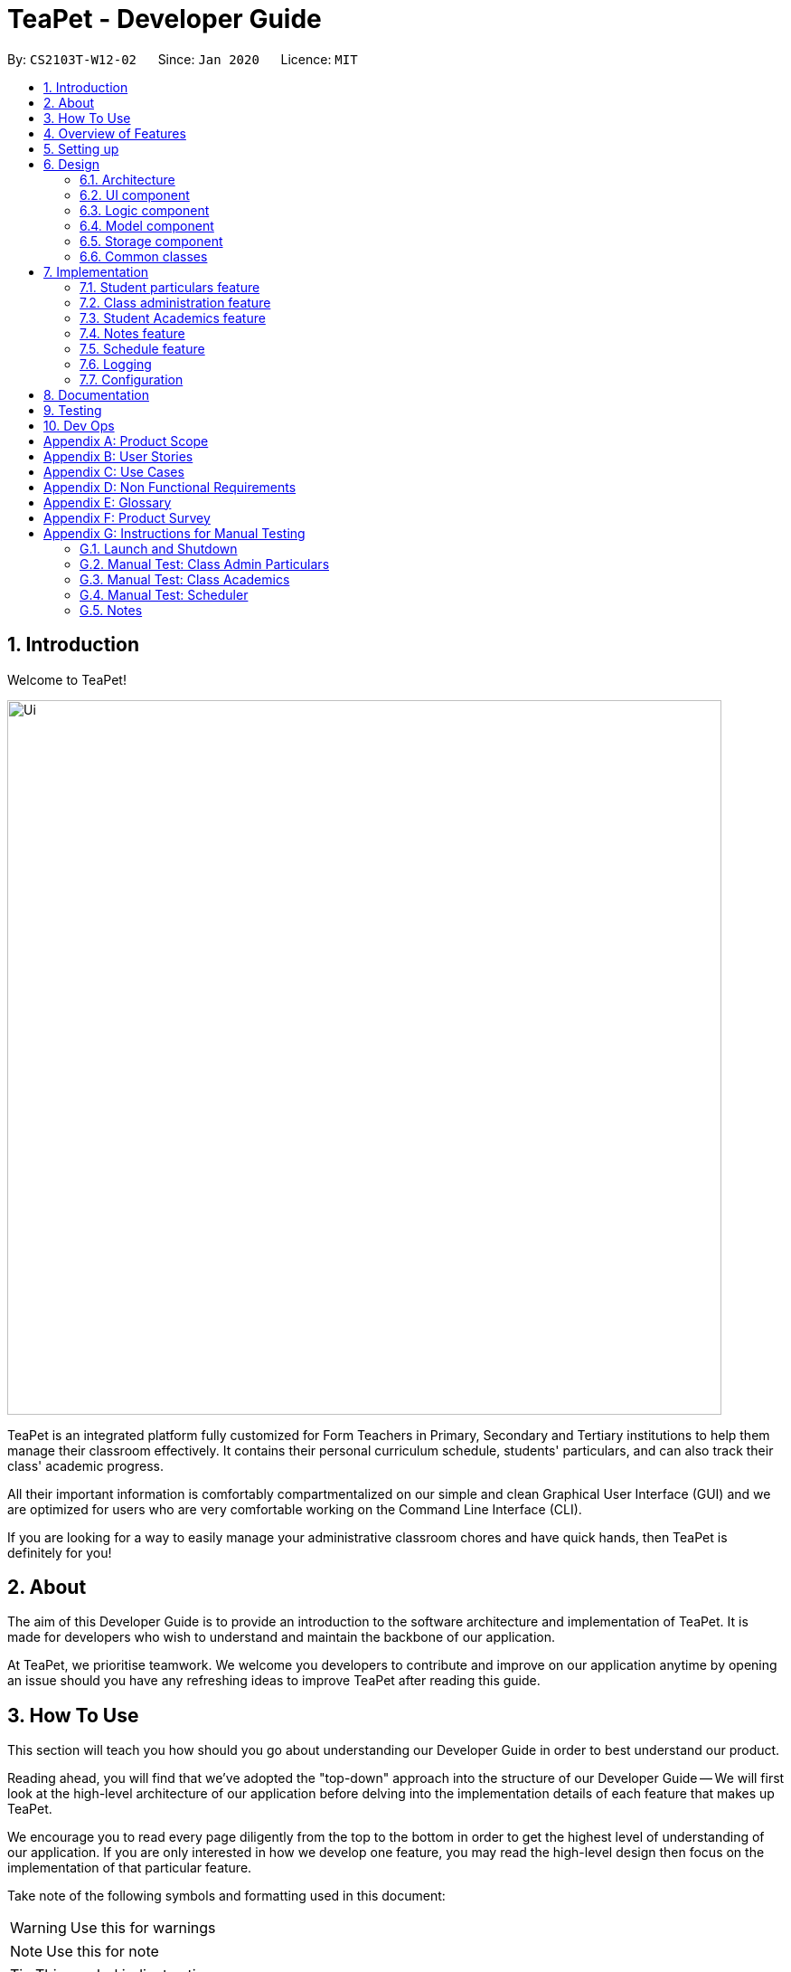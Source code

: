 = TeaPet - Developer Guide
:site-section: DeveloperGuide
:toc:
:toc-title:
:toc-placement: preamble
:sectnums:
:imagesDir: images
:stylesDir: stylesheets
:xrefstyle: full
:experimental:
ifdef::env-github[]
:tip-caption: :bulb:
:note-caption: :information_source:
:warning-caption: :warning:
endif::[]
:repoURL: https://github.com/se-edu/addressbook-level3/tree/master

By: `CS2103T-W12-02`      Since: `Jan 2020`      Licence: `MIT`

== Introduction

Welcome to TeaPet!

image::Ui.png[width="790"]

TeaPet is an integrated platform fully customized for Form Teachers in Primary, Secondary and Tertiary institutions to help them manage their classroom effectively.
It contains their personal curriculum schedule, students' particulars, and can also track their class' academic progress.

All their important information is comfortably compartmentalized on our simple and clean Graphical User Interface (GUI) and we are optimized for users who are very comfortable
working on the Command Line Interface (CLI).

If you are looking for a way to easily manage your administrative classroom chores
and have quick hands, then TeaPet is definitely for you!

== About
The aim of this Developer Guide is to provide an introduction to the software architecture and implementation of TeaPet.
It is made for developers who wish to understand and maintain the backbone of our application.

At TeaPet, we prioritise teamwork. We welcome you developers to contribute and improve on our application anytime by
opening an issue should you have any refreshing ideas to improve TeaPet after reading this guide.

== How To Use
This section will teach you how should you go about understanding our Developer Guide in order to best understand our product.

Reading ahead, you will find that we've adopted the "top-down" approach into the structure of our Developer Guide --
We will first look at the high-level architecture of our application before delving into the implementation details of each feature that makes up TeaPet.

We encourage you to read every page diligently from the top to the bottom in order to get the highest level of understanding of our application.
If you are only interested in how we develop one feature, you may read the high-level design then focus on the implementation of that particular feature.


Take note of the following symbols and formatting used in this document:

WARNING: Use this for warnings

NOTE: Use this for note

TIP: This symbol indicates tips.

.A Summary of symbols used in our User Guide.
[cols="1,12"]
|===
|kbd:[Enter]
|This symbol indicates the Enter button on your keyboard.

|`command`
|A grey highlight indicates that this is a command that can be typed into the command line and executed by the program.
|===

== Overview of Features
This section will provide you a brief overview of TeaPet's cool features and functionalities.

. Manage your students easily
.. Include student's particulars. e.g. address, contact number, next of kin (NOK).
.. Include administrative details of the students. e.g. attendance, temperature.

. Plan your schedule easily
.. Create and manage your events with a single calendar.
.. View calendar at a glance.

. Manage your class academic progress easily
.. Include every student's grades for every examination.
.. Easy to track progress using helpful tools. e.g. graph plots.

. Add Notes to act as lightweight, digital reminders easily
.. Include reminders for yourself to help you remember important information.
.. Search keywords in your notes.
.. Save the notes as administrative or behavioural.

. Data is saved onto your hard disk automatically
.. Any changes made will be saved onto your computer so you dont have to worry about data being lost.


== Setting up
This section provides you with the tools needed for you to set up TeaPet.

You can refer to the guide <<SettingUp#, here>>.

== Design


[[Design-Architecture]]
=== Architecture
This section describes the high-level software architecture of TeaPet.

.Architecture Diagram
image::ArchitectureDiagram.png[]

The *_Architecture Diagram_* given above explains the high-level design of the App. Given below is a quick overview of each component.

[TIP]
The `.puml` files used to create diagrams in this document can be found in the link:https://github.com/AY1920S2-CS2103T-W12-2/main/tree/master/docs/diagrams[diagrams] folder.
Refer to the <<UsingPlantUml#, Using PlantUML guide>> to learn how to create and edit diagrams.

`Main` has two classes called link:https://github.com/AY1920S2-CS2103T-W12-2/main/blob/master/src/main/java/seedu/address/Main.java[`Main`] and link:https://github.com/AY1920S2-CS2103T-W12-2/main/blob/master/src/main/java/seedu/address/MainApp.java[`MainApp`].
It is responsible for,

* At app launch: Initializes the components in the correct sequence, and connects them up with each other.
* At shut down: Shuts down the components and invokes cleanup method where necessary.

<<Design-Commons,*`Commons`*>> represents a collection of classes used by multiple other components.
The following class plays an important role at the architecture level:

* `LogsCenter` : Used by many classes to write log messages to the App's log file.

The rest of the App consists of four components.

* <<Design-Ui,*`UI`*>>: The UI of the App.
* <<Design-Logic,*`Logic`*>>: The command executor.
* <<Design-Model,*`Model`*>>: Holds the data of the App in-memory.
* <<Design-Storage,*`Storage`*>>: Reads data from, and writes data to, the hard disk.

Each of the four components

* Defines its _API_ in an `interface` with the same name as the Component.
* Exposes its functionality using a `{Component Name} Manager` class.

For example, the `Logic` component (see the class diagram given below) defines it's API in the `Logic.java` interface and exposes its functionality using the `LogicManager.java` class.

.Class Diagram of the Logic Component
image::LogicClassDiagram.png[]

[discrete]
==== How the architecture components interact with each other

The _Sequence Diagram_ below shows how the components interact with each other for the scenario where the user issues the command `{Entity Name} student delete 1`.

.Component interactions for `student delete 1` command
image::ArchitectureSequenceDiagram.png[]

The sections below give more details of each component.

[[Design-Ui]]
=== UI component
This section describes the high-level software structure of TeaPet's UI Component.

.Structure of the UI Component
image::UiClassDiagram.png[]

*API* : https://github.com/AY1920S2-CS2103T-W12-2/main/blob/master/src/main/java/seedu/address/ui/Ui.java[`Ui.java`]

The UI consists of a `MainWindow` that is made up of parts e.g.`CommandBox`, `ResultDisplay`, `StudentListPanel`, `NotesPanel`, `StatusBarFooter` and `HelpWindow`. All these, including the `MainWindow`, inherit from the abstract `UiPart` class.

The `UI` component uses JavaFx UI framework. The layout of these UI parts are defined in matching `.fxml` files that are in the `src/main/resources/view` folder. For example, the layout of the link:https://github.com/AY1920S2-CS2103T-W12-2/main/blob/master/src/main/java/seedu/address/ui/MainWindow.java[`MainWindow`] is specified in link:https://github.com/AY1920S2-CS2103T-W12-2/main/blob/master/src/main/resources/view/MainWindow.fxml[`MainWindow.fxml`]

The `UI` component,

* Executes user commands using the `Logic` component.
* Listens for changes to `Model` data so that the UI can be updated with the modified data.

[[Design-Logic]]
=== Logic component
This section describes the high-level software structure of TeaPet's Logic Component.

[[fig-LogicClassDiagram]]
.Structure of the Logic Component
image::LogicClassDiagram.png[]

*API* :
link:https://github.com/AY1920S2-CS2103T-W12-2/main/blob/master/src/main/java/seedu/address/logic/Logic.java[`Logic.java`]

.  `Logic` uses the `TeaPetParser` class to parse the user command.
.  This results in a `Command` object which is executed by the `LogicManager`.
.  The command execution can affect the `Model` (e.g. adding a student).
.  The result of the command execution is encapsulated as a `CommandResult` object which is passed back to the `UI`,and then displayed to the user.
.  In addition, the `CommandResult` object can also instruct the `UI` to perform certain actions.

Given below is the Sequence Diagram for interactions within the `Logic` component for the `execute("student delete 1")` API call.

.Interactions Inside the Logic Component for the `student delete 1` Command
image::DeleteSequenceDiagram.png[]

NOTE: The lifeline for `StudentCommandParser` should end at the destroy marker (X) but due to a limitation of PlantUML, the lifeline reaches the end of diagram.

[[Design-Model]]
=== Model component

This section describes the high-level software structure of TeaPet's Model Component.

.Structure of the Model Component with `Student` class as a detailed example.
image::ModelClassDiagram.png[]

*API* : https://github.com/AY1920S2-CS2103T-W12-2/main/blob/master/src/main/java/seedu/address/model/Model.java[`Model.java`]

The `Model`,

* stores a `UserPref` object that represents the user's preferences.
* stores the data of different Entities.
* stores in-memory data of Students, Admin, Academics, Notes and Events.
* exposes multiple unmodifiable `ObservableLists` that can be 'observed' e.g. the UI can be bound to these lists so that the UI automatically updates when the data in the lists change.
* does not depend on any of the other three components.



[[Design-Storage]]
=== Storage component
This section describes the high-level software structure of TeaPet's Storage Component.

.Structure of the Storage Component
image::StorageClassDiagram.png[]

*API* : https://github.com/AY1920S2-CS2103T-W12-2/main/blob/master/src/main/java/seedu/address/storage/Storage.java[`Storage.java`]

The `Storage` component,

* converts Model objects into savable data in JSON-format and vice versa.
* can save `UserPref` objects in json format and read it back.
* can store `Students`, `Admin`, `Academics`, `Notes` and `Events` in a several json files, which can be read.

[[Design-Commons]]
=== Common classes

Classes used by multiple components are in the `seedu.address.commons` package.

== Implementation

This section describes some noteworthy details on how certain features are implemented.

//@@author TheElectricBlender
//tag::particulars-feature[]
=== Student particulars feature
The student particulars feature keeps track of essential student details.
The feature comprises of commands namely,

* `StudentAddCommand` - Adds the student particulars into the class list
* `StudentEditCommand` - Edits the particulars of a student
* `StudentDeleteCommand` - Deletes the student information
* `StudentFindCommand` - Finds information of the required student
* `StudentClearCommand` - Deletes all student details from the student list


The student commands all share similar paths of execution and is illustrated in the following sequence diagram below,
which shows the sequence diagram for the StudentAddCommand.

The commands when executed, will interface with the methods exposed by the `Model` interface to perform the related operations
(See <<Design-Logic,logic component>> for the general overview).

.Sequence Diagram for StudentAddCommand
image::student_sequence_diagram_v1.png[]

{nbsp} +

*These are the common steps among the Student Commands:*

1. The `TeaPetParser` will assign the `StudentCommandParser` to parse the user input.

2. The `StudentCommandParser#parse` will take in a string of user input consisting of the arguments.

3. The arguments are tokenized and the respective models of each argument are created.



[[Feature-Add]]
==== Student Add command

===== Implementation

The following is a detailed explanation of the operations which `StudentAddCommand` performs.

1. After the successful parsing of user input, the `StudentAddCommand#execute(Model model)` method is called which validates the student defined.


2. As student names are unique, if a duplicate student is defined, a `CommandException` is thrown which will not add the defined student.

3. The method `Model#addStudent(Student student)` will then be called to add the student. The command box will be reflected with
the `StudentAddCommand#MESSAGE_SUCCESS` constant and a new `CommandResult` will be returned with the success message.
[NOTE]
If the format or wording of adding a student contains error(s), the behaviour of TeaPet will be that
either a unknown command or wrong format error message will be displayed.

4. The newly created student is added to the `UniqueStudentList`.

The following activity diagram summarizes what happens when a user executes the `student add` command:

.Activity Diagram for StudentAddCommand
image::StudentAddActivityDiagram.png[]


==== Student Edit command

===== Implementation

The following is a detailed explanation of the operations which `StudentEditCommand` performs.

1. After the successful parsing of user input, the `StudentEditCommand#execute(Model model)` method is called which checks
if the `Index` is defined as an argument when instantiating the `StudentEditCommand(Index, index, EditStudentDescriptor editStudentDescriptor)`
constructor. It uses the `StudentEditCommand.EditStudentDescriptor` to create a new edited student.


2. A new `Student` with the newly updated values will be created which replaces the existing `Student` object using the
`Model#setStudent(Student target, Student editedStudent)` method.

3. The filtered student list is then updated with the new `Student` with the `Model#updateFilteredStudentList(PREDICATE_SHOW_ALL_STUDENTS)` method.

4. The command box will be reflected with the `StudentEditCommand#MESSAGE_SUCCESS` constant and a new `CommandResult` will be
returned with the success message.

==== Student Delete command

===== Implementation

The following is a detailed explanation of the operations which `StudentDeleteCommand` performs.

1. After the successful parsing of user input, the `StudentDeleteCommand#execute(Model model)` method is called which checks if the `Index`
is defined as an argument when instantiating the `StudentDeleteCommand(Index index)`  constructor. +
[NOTE]
The `Index` must be within the bounds of the student list. +

2. The `Student` at the specified `Index` is then removed from the `UniqueStudentList#students` observable list using the
`Model#deleteStudent(Index index)` method.

3. The command box will be reflected with the `StudentDeleteCommand#MESSAGE_SUCCESS` constant and a new `CommandResult` will
be returned with the success message.

==== Student Find command

===== Implementation

The following is a detailed explanation of the operations which `StudentFindCommand` performs.

1. After the successful parsing of user input, the `StudentFindCommand#execute(Model model)` method is called which checks if the
`NameContainsKeywordsPredicate(keywords)` is defined as part of the argument when instantiating the
`StudentFindCommand(NameContainsKeywordsPredicate predicate)` constructor.

2. The `Student` is then searched through the `UniqueStudentList#students` list using the `Model#hasStudent(Student student)` method
to check if the `Student` already exists. If the `Student` does not exist, a `StudentNotFoundException` will be thrown and the `Student` will not be displayed.

3. The existing `UniqueStudentList#internalList` is then cleared and updated using the `Model#updateFilteredStudentList(Predicate predicate)`
method.

4. A new `CommandResult` will be returned with the success message.

==== Student Clear command

===== Implementation

The following is a detailed explanation of the operations which `StudentFindCommand` performs.

1. After the successful parsing of the user input, the `StudentClearCommand#execute(Model model)` method is called.

2. The `Model#setTeaPet(ReadOnlyTeaPet teaPet)` method is then called which triggers the `TeaPet#resetData(ReadOnlyTeaPet newData)` method
and creates a brand new student list to replace the old one.

3. A new `CommandResult` will be returned with the success message.

===== Design Considerations
===== Aspect: Command Syntax
* *Current Implementation:*

** Current implementation of the feature follows just the command word syntax
For example, `student`.

* *Alternatives Considered:*
** We considered using the forward slash `/` before the command word, for example `/add`. However, we realise that it is redundant
and will make inputs more tedious and confusing for users.



===== Aspect: Command Length:
* *Current Implementation:*
** Commands are shortened as much as possible without much loss in clarity. For example, instead of using `/temperature`, we used
`/temp` instead to input the students temperature into the application. Although this may be initially unfamiliar to users, it
should be easy to pick up and make it less tedious during input.

* *Alternatives Considered:*
** We considered using more descriptive arguments such that arguments are clear and succinct. However, this will definitely decrease
the user expereince as the command will be too long to type.


==== Import image feature

This feature was included in TeaPet to help teachers easily identify the students using their pictures instead of just names.
This feature utilises the `StudentCard#updateImage` method to update the images of students.


The feature comprises of one command namely, `DefaultStudentDisplayCommand`

* Updates the student list to show updated images of students and displays the student list.


This is further illustrated in the following sequence diagram below.


.Sequence Diagram for `DefaultStudentDisplayCommand`
image::ImportImage.v1.png[]

===== Implementation

The following is a detailed explanation of the operations which `DefaultStudentDisplayCommand` performs.

1. After the successful parsing of user input, the `DefaultStudentDisplayCommand#execute(Model model)` method is called. It does not
require validation as it does not write into the student list.

2. The `StudentCardDefault#updateImage` method is then called which checks the image folder for the required png file and updates
the student card.
[NOTE]
The name of the png file must match the name of the student.

3. If any view other than the student list view is showing on the `MainWindow`, the `MainWindow#handleDefaultStudent()` method
will be called and the student list is now visible on the `MainWindow`.

The following activity diagram summarizes what happens when a user executes the `student` command:


.Activity Diagram Import Image Feature
image::ImportImageSequenceDiagram.png[]

{nbsp} +

===== Design Considerations
===== Aspect: Command Syntax
* *Current Implementation:*

** Current implementation of the commands follows the command word syntax, followed by the arguments necessary for execution.
For example, `student add/edit/delete/find`.

* *Alternatives Considered:*
** We considered using a whole new command, `student refresh` to solely refresh and update images of the students. However, we realised
that it would be more convenient for the user if we just add this functionality into the `student` command instead as it is able to
both update the images and display the student list concurrently.

{nbsp} +

//end::particulars-feature[]

//@@author Yuanyu97
//tag::admin[]
=== Class administration feature
The class administration feature keeps track of essential student administrative details.
The feature comprises of four commands namely.

The structure of the Admin commands are as shown below:

.Class Diagram for Admin Commands
image::AdminClassDiagram.png[]

The student administrative feature keeps track of essential student admin details. The feature comprises of commands namely,

* `AdminDisplayCommand` - Displays the most updated class administrative details.
* `AdminDatesCommand` - Displays the dates that hold administrative information of the class.
* `AdminSaveCommand` - Saves today’s administrative information of the class.
* `AdminDeleteCommand` - Deletes the administrative information of the class at the specified date.
* `AdminFetchCommand` - Fetches the administrative information of the class at the specified date.

==== Admin Display Command

===== Implementation

The following is a detailed explanation of the operations which `AdminDisplayCommand` performs.

*Step 1*. The `AdminDisplayCommand#execute(Model model)` method is executed which does not take in any arguments.

*Step 2*. The method `Model#updateFilteredStudentList(PREDICATE_SHOW_ALL_STUDENTS)` will then be called to update the
filtered student list to show all current students in the student list.


[NOTE]
If the class list is empty, a blank page will be shown.

*Step 3*. The command box will be reflected with the `AdminDisplayCommand#MESSAGE_SUCCESS` constant and a new
`CommandResult` will be returned with the message.

[NOTE]
If the wording of the `AdminDisplayCommand` contains error(s), an unknown command message will be displayed.

==== Admin Dates Command

===== Implementation

The following is a detailed explanation of the operations which `AdminSaveCommand` performs.

*Step 1*. The `AdminDatesCommand#execute(Model model)` method is executed which does not take in any arguments.

*Step 2*. The method `Model#updateFilteredDateList(PREDICATE_SHOW_ALL_DATES)` will then be called to update the
filtered date list to show all current dates in the date list.

[NOTE]
If the date list is empty, a blank page will be shown.

*Step 3*. The command box will be reflected with the `AdminDatesCommand#MESSAGE_SUCCESS` constant and a new
`CommandResult` will be returned with the message.

[NOTE]
If the format or wording of the `AdminDatesCommand` command contains error(s), an unknown command or a wrong format message
will be displayed.

==== Admin Save Command

===== Implementation
The following is a detailed explanation of the operations which `AdminSaveCommand` performs.

*Step 1*. The `AdminSaveCommand#execute(Model model)` method is executed which takes in today's date as an argument.

*Step 2*. The method `Model#updateFilteredStudentList(PREDICATE_SHOW_ALL_STUDENTS)` will then be called to update the
filtered student list to show all current students in the student list.

*Step 3*. Sequentially, a date constructor will then called, creating a date object with today's date and
`Model#getFilteredStudentList()`

*Step 4*. The method `Model#addDate(Date date)` will then be called to add the date. This will then trigger the
`UniqueDateList#addDate(Date toadd)` method, which will throw `DuplicateDateException` if the date that is been added
exists, with the duplicate dates error message.

*Step 5*. The command box will be reflected with the `AdminSaveCommand#MESSAGE_SUCCESS` constant and a new
`CommandResult` will be returned with the message.

[NOTE]
If the format or wording of `AdminSaveCommand` contains error(s), an unknown command or wrong format error message will be
displayed.

The following activity diagram summarizes what happens when a user executes AdminSaveCommand:

.Activity Diagram for AdminSaveCommand
image::AdminSaveActivityDiagram.png[]

===== Design Considerations

===== Aspect: Which date to save

* **Current Implementation:** Saves the most updated administrative list as today's date.
** Pros: Easy to implement and prevents mutation of dates.
** Cons: The user will be unable to overwrite dates.

* **Alternatives Considered:** Saves the most updated administrative list as any date.
** Pros: The user can mutate any dates as he or she wishes.
** Cons: Hard to implement, and possible accidental mutation of dates.

====== Aspect: Allow overwriting of data

* **Current Implementation:** Saving a date that exists in the storage is not allowed.
** Pros: Easy to implement and prevent accidental mutation of data
** Cons: Hard to implement.

* **Alternatives Considered:** Saving a date that exists in the storage is allowed.
** Pros: User can make necessary changes to the dates where errors exists.
** Cons: Hard to implement and could result in accidental mutation of dates.

==== Admin Delete Command

===== Implementation
The following is a detailed explanation of the operations which `admin save` performs.

*Step 1*. The `AdminDeleteCommand#execute(Model model)` method is executed which takes in a
DateContainsKeywordsPredicate object as an argument. User input will be parsed first to a DateContainsKeywordsPredicate
object before passing to the`AdminDeleteCommand` constructor.
[NOTE]
Date is to be entered in YYYY-MM-DD format, or a ParseException will be thrown and an error message will be displayed.

*Step 2*. The method `Model#updateFilteredStudentList(DateContainsKeywordsPredicate predicate)` will then be called to
update the filtered date list to show the date that matches the given predicate. If no such date is found after
searching through the `UniqueDateList#dates`, a DateNotFoundException will be thrown with an error message displayed.

*Step 3.* After the date has been found, the method `Model*deleteDate(Date target)` will then be called to remove the
specified date from `UniqueDateList`.

The following sequence diagram shows how the add operation works:

.Admin Delete Sequence Diagram
image::AdminDeleteSequenceDiagram.png[]

==== Admin Fetch Command

*Step 1*. The `AdminFetchCommand#execute(Model model)` method is executed which takes in a
DateContainsKeywordsPredicate object as an argument. User input will be parsed first to a DateContainsKeywordsPredicate
object before passing to the`AdminFetchCommand` constructor.
[NOTE]
Date is to be entered in YYYY-MM-DD format, or a ParseException will be thrown and an error message will be displayed.

*Step 2*. The method `Model#updateFilteredStudentList(DateContainsKeywordsPredicate predicate)` will then be called to
update the filtered date list to show the date that matches the given predicate. If no such date is found after
searching through the `UniqueDateList#dates`, a DateNotFoundException will be thrown with an error message displayed.

[NOTE]
The sequence diagram for `admin fetch` command is similar to that of `admin delete` command.
//end::admin[]

//@@author tingalinga
//tag::academics[]

=== Student Academics feature
This student academics feature stores and tracks the class' academics progress.
The academics feature consists of four commands namely.

* `AcademicsCommand` - Displays the most updated student academics details.
* `AcademicsAddCommand` - Adds a new assessment to the academic list.
* `AcademicsEditCommand` - Edits the details of a particular assessment.
* `AcademicsDeleteCommand` - Deletes the specified assessment from academics.
* `AcademicsSubmitCommand` - Submits students' work to the specified assessment.
* `AcademicsMarkCommand` - Marks students' work of the specified assessment.
* `AcademicsDisplayCommand` - Displays either homework, exam, or the report of student academics.
* `AcademicsExportCommand` - Exports the academics information into a .csv file.

All academics commands share similar paths of execution. The commands when executed, will interface with the methods
exposed by the `Model` interface to perform the related operations (See <<Design-Logic,logic component>> for the general overview).

.Class Diagram for Academics Commands
image::academics/AcademicsClassDiagram.png[]

==== Class Overview
The class diagram below will depict the structure of the Academics Model Component.

.Class Diagram for Academics Model
image::academics/AcademicsModelClassDiagram.png[]

==== Academics Add Command

===== Implementation
The following is a detailed explanation of the operations which `AcademicsAddCommand` performs.

*Step 1*. The `AcademicsAddCommand#execute(Model model)` method is executed which takes in a necessary assessment
description, type and date.
[NOTE]
Format for adding an assessment is `academics add desc/ASSESSMENT_DESCRIPTION type/TYPE date/DATE`.

*Step 2*. As assessment names should be unique, the `Model#hasAssessment(Assessment assessment)` method will check if
the assessment already exists in `UniqueAssessmentList#assessments`. If a duplicate assessment is found, a
`CommandException` will be thrown.

*Step 3*. Subsequently, the `Model#getFilteredStudentList()` method will then be called, to set the student submission
tracker for the assessment.

*Step 4*. The method `Model#addAssessment(Assessment assessment)` will then be called to add the assessment. The
command box will be reflected with the `AcademicsAddCommand#MESSAGE_SUCCESS` constant and a new `CommandResult` will be
returned with the message.

[NOTE]
If the format or wording of `AcademicsAddCommand` contains error(s), an unknown command or wrong format error message
will be displayed.

The following sequence diagram summarizes what happens when a user executes an AcademicsAddCommand:

.Academics Add Command Sequence Diagram
image::academics/academics_add_command_sequence_diagram.png[]

==== Academics Edit Command

===== Implementation
The following is a detailed explanation of the operations which `AcademicsEditCommand` performs.

*Step 1*. The `AcademicsEditCommand#execute(Model model)` method is executed which edits the details of the specified
assessment. The method checks if the `index` defined when instantiating
`AcademicsEditCommand(Index index, EditAssessmentDescriptor editAssessmentDescriptor)` is valid. Since it is optional
for users to input fields, the fields not entered will reuse the existing values that are currently stored and defined
in the `Assessment` object.
[NOTE]
User needs to input at least 1 field of assessment to edit.

*Step 2*. A new `Assessment` with the newly updated values will be created which replaces the existing `Assessment`
object using the `Model#setAssessment(Assessment target, Assessment editedAssessment)` method. However, if new
assessment results in a duplicate assessment in `UniqueAssessmentList#assessments`, a `CommandException` will be thrown.

*Step 4*. The command box will be reflected with the `AcademicsEditCommand#MESSAGE_SUCCESS` constant and a new
`CommandResult` will be returned with the message.

==== Academics Delete Command

===== Implementation
The following is a detailed explanation of the operations which `AcademicsDeleteCommand` performs.

*Step 1*. The `AcademicsDeleteCommand#execute(Model model)` method is executed which deletes the assessment at the
specified index. It checks if the `Index` is defined as an argument when instantiating the `AcademicsDeleteCommand`
constructor.
[NOTE]
The `Index` must be within the bounds of `UniqueAssessmentList#assessments`.

*Step 2*. The `Assessment` at the specified `Index` is then removed from `UniqueAssessmentList#assessments` observable
list using the `Model#delete(Assessment assessment)` method.

*Step 3.* The command box will be reflected with the `AcademicsDeleteCommand#MESSAGE_SUCCESS` constant and a new
`CommandResult` will be returned with the message.

==== Academics Submit Command

===== Implementation
The following is a detailed explanation of the operations which `AcademicsSubmitCommand` performs.

*Step 1*. The `AcademicsSubmitCommand#execute(Model model)` method is executed which submits students' work for the
assessment at the specified index. The method checks if the `Index` is defined as an argument when instantiating the
`AcademicsSubmitCommand` constructor.
[NOTE]
The `Index` must be within the bounds of `UniqueAssessmentList#assessments`.

*Step 2*. Subsequently, the `Model#hasStudentName(String studentName)` method will then check if the given student
exists in `UniqueStudentList#students`. Also, `Model#hasStudentSubmitted(String studentName)` method checks if the
student has already submitted their work for the specified assessment. If the student does not exist or has already
submitted their work, a `CommandException` will be thrown.

*Step 3*. The students' `Submission` will then be submitted to the specified `Assessment` using the method
`Model#submitAssessment(Assessment assessment, List<String> students)`.

*Step 4.* The command box will be reflected with the `AcademicsSubmitCommand#MESSAGE_SUCCESS` constant and a new
`CommandResult` will be returned with the message.

The following activity diagram summarizes what happens when a user executes an AcademicsSubmitCommand:

.Academics Submit Activity Diagram
image::academics/AcademicsSubmitActivityDiagram.png[]

==== Academics Mark Command

===== Implementation
The following is a detailed explanation of the operations which `AcademicsMarkCommand` performs.

*Step 1*. The `AcademicsMarkCommand#execute(Model model)` method is executed which marks students' work and stores the
students' scores for the assessment at the specified index. The method checks if the `Index` is defined as an argument
when instantiating the `AcademicsMarkCommand` constructor.
[NOTE]
The `Index` must be within the bounds of `UniqueAssessmentList#assessments`.

*Step 2*. Subsequently, the `Model#hasStudentName(String studentName)` method will then check if the given student
exists in `UniqueStudentList#students`. Also, `Model#hasStudentSubmitted(String studentName)` method checks if the
student has yet to submit their work for the specified assessment. If the student does not exist or has not submitted
their work, a `CommandException` will be thrown. Furthermore, the score should be between 0 and 100 inclusive,
otherwise `CommandException` will also be thrown.
[NOTE]
Format for marking a students' work is `academics mark INDEX stu/STUDENT_NAME-SCORE`.

*Step 3*. The students' `Submission` will then be marked and its score will be stored in the specified `Assessment`
using the method `Model#markAssessment(Assessment assessment, List<String> students)`.

*Step 4.* The command box will be reflected with the `AcademicsMarkCommand#MESSAGE_SUCCESS` constant and a new
`CommandResult` will be returned with the message.

===== Design Considerations

===== Aspect: Allow submission along with marking

* **Current Implementation:** Marking a submission that has not be submitted is not allowed.
** Pros: Clearer and prevents confusion in data.
** Cons: Harder to implement and the user will have to submit students' work separately.

* **Alternatives Considered:** Marking an unsubmitted work will also submit it for the assessment.
** Pros: The user can just submit students work using the mark command, giving them less to type.
** Cons: Prone to confusion of submitting and marking commands.

===== Aspect: Allow customizable total score of assessments

* **Current Implementation: ** Setting the total score for a submission is not allowed. (Total score for all submissions will be 100.)
** Pros: Easy to implement and maintains uniformity of data.
** Cons: User cannot set different total scores for assessments and have to grade it to a 100 weightage.

* **Alternatives Considered:** Setting the total score for a submission is allowed.
** Pros: User can make set different total scores to different assessments according to its requirements.
** Cons: Hard to implement and could result in inconsistency of data.

==== Academics Display Command

===== Implementation

The following is a detailed explanation of the operations which `AcademicsDisplayCommand` performs.

*Step 1*. The `AcademicsDisplayCommand#execute(Model model)` method is executed which can either take in no arguments
or a 1 word argument indicating the type of display to show.

[NOTE]
Other than the default display (no arguments needed), there are only 3 types of displays: `homework`, `exam`, and
`report`. +
Format: `academics` or `academics DISPLAY_TYPE`

*Step 2*. Depending on the display type, the command box will reflect its respective `AcademicsDisplayCommand#MESSAGE_SUCCESS`
constant and a new `CommandResult` will be returned with the message. +
Example. `homework` type display will reflect `AcademicsDisplayCommand#MESSAGE_HOMEWORK_SUCCESS`

[NOTE]
If the academics list is empty, a blank page will be shown.

[NOTE]
If the wording of the `AcademicsDisplayCommand` contains error(s), an unknown command message will be displayed.

==== Academics Export Command

===== Implementation
The following is a detailed explanation of the operations which `AcademicsExportCommand` performs.

*Step 1*. The `AcademicsExportCommand#execute(Model model)` method is executed which exports the content of Academics
into a csv file in the data folder.
[NOTE]
Format of the command is: `academics export`.

*Step 2.* The command box will be reflected with the `AcademicsExportCommand#MESSAGE_SUCCESS` constant and a new
`CommandResult` will be returned with the message.

*Step 3.* Subsequently, the `CommandResult` will be processed by the `MainWindow` in the UI component and generate a
studentAcademics.csv in the data folder of the current directory.

//end::academics[]

=== Notes feature
TeaPet application comes with an in-built notes feature, which serves to allow Teachers to record administrative or behavioural
information of his/her students. Each note is tagged to a specific student and acts as a lightweight, digital 'Post It'.

The notes feature comprises of 6 main functionalities represented by 6 commands. They are namely: +

* `NotesCommand` - Displays all notes and help on the notes feature.
* `NotesAddCommand` - Adds a new note into TeaPet.
* `NotesEditCommand` - Edits the details of a note in TeaPet.
* `NotesDeleteCommand` - Deletes a note in TeaPet.
* `NotesFilterCommand` - Filters the list of notes in TeaPet based on user-input keywords.
* `NotesExportCommand` - Exports all notes information into a .csv file

.Class Diagram for Notes Commands
image::developerguide/notes/NotesClassDiagram.png[]

==== Structure of Notes Class
Notes object is made up of 4 fields. They are namely: Student Name, Content, Priority and DateTime. The class diagram below
depicts the structure of the Notes Model Component.

.Class Diagram for Notes Model Component
image::developerguide/notes/NotesModelClassDiagram.png[]

==== Add Note
The following is a detailed elaboration how `NotesAddCommand` operates.

[NOTE]
Format for adding a Note is `notes add name/STUDENT_NAME cont/CONTENT pr/PRIORITY`.
[NOTE]
Priority can only be either LOW, MEDIUM or HIGH, case-insensitive.

*Step 1*. The `NotesAddCommand#execute(Model model)` method is executed which takes in a necessary student name, content and priority as input

*Step 2*. The note is then searched through the `UniqueNotesList#notes` list using the
 `Model#hasNote(Notes note)` method to check if the note already exists. If the note exists, the `CommandException` will be thrown
with the duplicate note error message.

*Step 3*. The method `Model#addNote(Notes note)` will then be called to add the note. The command box will be reflected with
the `NotesAddCommand#MESSAGE_SUCCESS` constant and a new `CommandResult` will be returned with the message.
[NOTE]
If the format or wording of `NotesAddCommand` contains error(s), the behaviour of NotesManager will be similar to step 2, where either a unknown command
or wrong format error message will be displayed.


.Sequence Diagram for Adding Notes
image::developerguide/notes/NotesAddSequence.png[]

.Supplementary Frame for Sequence Diagram
image::developerguide/notes/SDGetNotesAddCommand.png[]

==== Edit Note

The following is a detailed explanation of the operations which `NotesEditCommand` performs.

[NOTE]
Format for adding a Note is `notes edit INDEX [name/UPDATED_STUDENT_NAME] [cont/CONTENT] [pr/PRIORITY]`.
[NOTE]
Priority can only be either LOW, MEDIUM or HIGH, case-insensitive. Enclosing [] braces indicate optional fields.
At least one of the three fields must be present.

*Step 1*. The `NotesEditCommand#execute(Model model)` method is executed which edit attributes of the selected note. The method
checks if the `index` defined when instantiating `NotesEditCommand(Index index, EditNotesDecriptor editNotesDescriptor)` is
valid. Since it is optional for users to input fields, the fields not entered will reuse the existing values that are currently stored and defined
in the `Notes` object.

*Step 2*. A new `Notes` with the updated values is created and it is then searched  through the `UniqueNotesList#notes` list using the
 `Model#hasNote(Notes note)` method to check if the note already exists. If the note exists, the `CommandException` will be thrown
with the duplicate note error message.

*Step 3*. The newly created `Notes` will replace the old one through the `Model#setNote(Notes toBeChanged, Notes editedNote`
method.

*Step 4*. The command box will be reflected with the `NotesEditCommand#MESSAGE_SUCCESS` constant and a new `CommandResult` will be returned with the message.


==== Delete Note

The following is a detailed explanation of the operations which `NotesDeleteCommand` performs.

1. After the successful parsing of user input, the `NotesDeleteCommand#execute(Model model)` method is called which checks if the `Index`
is defined as an argument when instantiating the `NotesDeleteCommand(Index index)`  constructor. +
[NOTE]
The `Index` must be within the bounds of the student list. +

2. The `Notes` at the specified `Index` is then removed from the `UniqueNotesList#notes` observable list using the
`Model#deleteNote(Index index)` method.

3. The command box will be reflected with the `NotesDeleteCommand#MESSAGE_SUCCESS` constant and a new `CommandResult` will
be returned with the success message.

.Activity Diagram for Deleting Note
image::developerguide/notes/NotesDeleteActivityDiagram.png[]

==== Filter Notes

The following is a detailed explanation of the operations which `NotesFilterCommand` performs.

1. After the successful parsing of user input, the `NotesFilterCommand#execute(Model model)` method is called which checks if the
`NotesContainsKeywordsPredicate(keywords)` is defined as part of the argument when instantiating the
`NotesFilterCommand(NotesContainsKeywordsPredicate predicate)` constructor.

2. The `Notes` is then searched through the `UniqueNotesList#notes` list... ...

3. The existing `UniqueNotesList#internalList` is then cleared and updated using the `Model#updateFilteredNotesList(Predicate predicate)`
method.

4. A new `CommandResult` will be returned with the success message.

==== Export Notes

The following is a detailed explanation of the operations which `NotesExportCommand` performs.

1. After the successful parsing of user input, the `NotesExportCommand#execute(Model model)` method is called.

2. The command box will be reflected with the `NotesExportCommand#MESSAGE_SUCCESS` constant and a new `CommandResult` will
be returned with the success message.

3. The `MainWindow` of the UI component will process the `CommandResult` and create a studentNotes.csv in the data folder of
the current directory.

===== Design Considerations
* Current Implementation: Intuitive, simple syntax and user-friendly
- Pros: It is easy for the Teacher to use the feature.
- Cons: Not as powerful and less utility for advanced users.

* Alternatives Considered: Many additional fields including special tags, reminders, etc.
- Pros: Powerful, many interesting features that advanced users can use.
- Cons: It contradicts with the initial goal of the Notes feature which is to enable quick and easy note-taking.

//@@author TheElectricBlender
//tag::schedule-featureA[]
=== Schedule feature

==== Overview

The schedule feature enables teachers to add, delete, edit and view events in their personal scheduler. This feature is built
based on the Jfxtras iCalendarAgenda library. The iCalendarAgenda object is used on the UI side to render VEvents. The VEvent
object takes in data such as event name, start date time, end date time, recurrence of events, etc.

[NOTE]
VEvent object is used primarily throughout the application as it is the required object type for the iCalendarAgenda library.
Hence, at the storage level, the Event objects are mapped to VEvents for reading purposes and vice versa for saving purposes.

The feature comprises of the the following commands:

* `EventAddCommand` - Creates a new event.

To add:

==== Class Overview

The class diagram below shows the interactions between events classes in the `Model`. Notice how the `EventHistory` class depends
on the `Event` class in its constructor but only has a `VEvent` attribute. This is because an `Event` object will always be
mapped to a `VEvent` within the `EventHistory` class. Some methods of `EventHistory` has been omitted for brevity as they are
mostly `VEvent` based, which then again highlights that the interactions with the `Logic` and `UI` components are mostly done
using the `VEvent` type class. Only the `Storage` component works with `Event` type class.

.Class Diagram for Schedule
image::schedule_class_diagram.png[]

==== Schedule Add Command

===== Implementation

The following is a detailed explanation which `EventAddCommand` performs.

*Step 1:* The `EventAddCommand#execute(Model model)` method is called which validates if the `VEvent` object from
the parser is valid.

*Step 2:* The method `Model#addVEvent(VEvent vEvent)` is then called which adds the new `VEvent` to the `EventHistory`.
The `VEvent` is validated to check if it is unique using the `EventUtil#isEqualVEvent(VEvent vEvent)` method.

*Step 3:* If the event is invalid, a `CommandException` will throw an error message. Else, a new `CommandResult` will
be returned with the success message.

*Step 4:* The `LogicManager` then calls the `Storage#saveEvents(ReadOnlyEvents readOnlyEvents)` which saves the
`EventHistory` in JSON format after serializing it using the `JsonEventStorage`.
[NOTE]
The `ReadOnlyEvents` and `ReadOnlyVEvents` interfaces are an abstraction of the implementation of the `EventHistory`
from other layers of the application.

The following activity diagram summarizes what happens when a user executes the `schedule add` command:

.Activity Diagram for ScheduleAddCommand
image::ScheduleAddActivityDiagram.png[]

===== Design Considerations
===== Aspect: Command Clarity
* *Current Implementation:*
** `schedule add eventName/Consultation startDateTime/2020-04-08T09:00 endDateTime/2020-04-08T11:00 recur/none color/13`

** We currently have full names for prefixes such as eventName/ instead of name/, as well as slightly lengthier prefixes such as
startDateTime/ and endDateTime/. Although this may be slightly more tedious, we believe that it is clearer as there are other
very similar prefixes in our other features such as name/ and date/.

* *Alternatives Considered:*
** `schedule add name/Consultation startDateTime/2020-04-08T09:00 endDateTime/2020-04-08T11:00 recur/none color/13`

** By doing this, users may be confused as the Academics feature, Student feature and Notes feature require name as a prefix
as well. Furthermore, the name required here is not the name of the student but the name of the event.

//end::schedule-featureA[]

=== Logging
This section describes how TeaPet record it's logs.

We are using `java.util.logging` package for logging. The `LogsCenter` class is used to manage the logging levels and logging destinations.

* The logging level can be controlled using the `logLevel` setting in the configuration file (See <<Implementation-Configuration>>)
* The `Logger` for a class can be obtained using `LogsCenter.getLogger(Class)` which will log messages according to the specified logging level
* Currently log messages are output through: `Console` and to a `.log` file.

*Logging Levels*

* `SEVERE` : Critical problem detected which may possibly cause the termination of the application
* `WARNING` : Can continue, but with caution
* `INFO` : Information showing the noteworthy actions by the App
* `FINE` : Details that is not usually noteworthy but may be useful in debugging e.g. print the actual list instead of just its size

[[Implementation-Configuration]]
=== Configuration

Certain properties of the application can be controlled (e.g user prefs file location, logging level) through the configuration file (default: `config.json`).

== Documentation

Refer to the guide <<Documentation#, here>>.

== Testing

Refer to the guide <<Testing#, here>>.

== Dev Ops

Refer to the guide <<DevOps#, here>>.

[appendix]
== Product Scope

*Target user profile*:

* form teacher of a class
* has a need to manage a significant number of students
* has a need to take the attendance of students
* wants to be able to track the homework and progress of students
* wants to be able to keep a schedule of his/her classes and events
* wants to be able to keep track of students' behavior in class
* prefer desktop applications over other types
* can type fast
* prefers typing over mouse input
* is reasonably comfortable using CLI apps

*Value proposition*: Ability to manage students administration and personal commitments better than a typical mouse/GUI driven application. Overall increase in productivity.

//@@author Yuanyu97
//tag::userstories[]
[appendix]
== User Stories

Priorities: High (must have) - `* * \*`, Medium (nice to have) - `* \*`, Low (unlikely to have) - `*`

[width="59%",cols="22%,<23%,<25%,<30%",options="header",]
|=======================================================================
|Priority |As a ... |I want to ... |So that I can...
|`* * *` |new user |see usage instructions |refer to instructions when I forget how to use the App

|`* * *` |competent form teacher |add students |add new students to the class list

|`* * *` |form teacher |delete a student |remove students that I no longer need

|`* * *` |lazy form teacher |find a student by name |locate details of students without having to go through the entire list

|`* * *` |form teacher doing their job|take the attendance of my students |know who is present for my class

|`* * *` |organised form teacher |have a schedule tracking my events |know what I need to attend/do in a day

|`* * *` |diligent form teacher |maintain of a list of students who have completed my homework |know who has not submitted my homework

|`* * *` |caring form teacher |take down notes for student's behavior |track the behaviour of my students

|`* * *` |hard working form teacher |see the scores of my class |track the academic progress of my class

|`* * *` |lazy form teacher |sort students by alphabetical order |locate a student easily

|`* * *` |form teacher |update the details of my students |make necessary changes to my student's particulars

|`* * *` |well prepared form teacher |maintain emergency contacts of my students |know who to contact in case of emergency

|`* * *` |form teacher |be able to view the available dates in chronological order that contains administrative information of the class |know which are the available dates that I can view

|`* * *` |form teacher |view the administrative information of the class on a specific date |access the required administrative information

|`* *` |form teacher |be able to view my assessment list by the latest date |know which are the more urgent or overdue assessments to monitor

|`* *` |form teacher |view the academic statistics of my class |know the academic progress of my students

|`* *` |form teacher |set different colours to my events |see clearer what type of events I have

|`* *` |form teacher |specify if a student is late or absent for class |know why my student is absent

|`* *` |form teacher |hide <<private-contact-detail,private contact details>> by default |minimize chance of someone else seeing them by accident

|`* *` |caring form teacher |export academic statistics into a printable file |share and discuss the student's academic progress with their parents

|`* *` |caring form teacher |export behavioural notes into a printable file |share and discuss the student's behaviour with their parents

|`* *` |form teacher |keep track of the sitting arrangement of the class |students who change their seats unknowingly

|`* *` |form teacher |record the temperature of students |track the health of my students

|`*` |form teacher |get feedback from other teachers teaching the students of my class |better understand the progress of the class


|=======================================================================

//@@author tingalinga
//end::userstories[]

[appendix]
== Use Cases

(For all use cases below, the *System* is the `TeaPet` and the *Actor* is the `Teacher`, unless specified otherwise)

[discrete]
//@@author TheElectricBlender
//tag::uc-simon[]
=== Use case: UC01 - Add student

*MSS*

1. User enters a student name, followed by optional <<attributes,attributes>> such as emergency contacts, through the command line.
2. TeaPet adds the student and his/her <<attributes,attributes>> to the class list.
3. TeaPet displays feedback to the user that a new student is being added.
+
Use case ends.

*Extensions*

[none]
* 1a. Student is invalid.
+
[none]
** 1a1. TeaPet shows an error message.
+
Use case ends.
+
[none]
* 1b. Student particulars keyed in by user are invalid.
+
[none]
** 1b1. TeaPet shows an error message.
+
Use case ends.

[discrete]
=== Use case: UC02 - Edit student

*MSS*

1. User specifies which student, using the name, and what particulars he/she wants to edit in the command line.
2. TeaPet edits the student's particulars in the class list as instructed by the commands.
3. TeaPet displays feedback to the user that the student has been edited, followed by the changes made.
+
Use case ends.

*Extensions*

[none]
* 1a. Student is invalid.
+
[none]
** 1a1. TeaPet shows an error message.
+
Use case ends.
+
[none]
* 1b. Student particulars keyed in by user are invalid.
+
[none]
** 1b1. TeaPet shows an error message.
+
Use case ends.

[discrete]
=== Use case: UC03 - Delete student

*MSS*

1. User specifies which student, using the index, he/she wants to remove.
2. TeaPet removes the student from the class list.
3. TeaPet displays feedback to the user that the student is being removed.
+
Use case ends.

*Extensions*

[none]
* 1a. Student index entered by user is invalid.
+
[none]
** 1a1. TeaPet shows an error message.
+
Use case ends.

[discrete]
=== Use case: UC04 - Display Schedule

*MSS*

1. User keys in the command to display events.
2. TeaPet displays the events in chronological order.
+
Use case ends.

*Extensions*

[none]
* 1a. Command is invalid.
+
[none]
** 1a1. TeaPet shows an error message.
+
Use case ends.

[discrete]
=== Use case: UC05 - Display student class list.

*MSS*

1. User enters the command to display the class list.
2. TeaPet displays the class list with the students' tags, mobile number, email, and notes.
+
Use case ends.

*Extensions*

[none]
* 1a. Command is invalid.
+
[none]
** 1a1. TeaPet shows an error message.
+
Use case ends.

[discrete]
//end::uc-simon[]
//@@author Yuanyu97
//tag::usecases[]
=== Use case: UC06 - Display admin class list.


*MSS*

1. User enters the command to display the administrative version of the class list.
2. TeaPet displays the class list with the students' attendance status and temperature.
+
Use case ends.

*Extensions*

[none]
* 1a. Command is invalid.
+
[none]
** 1a1. TeaPet shows an error message.
+
Use case ends.

[discrete]
=== Use case: UC07 - Deleting a date from the list of dates.

*MSS*

1. User enters the command to delete a specific date from the list of dates.
2. TeaPet searches through the list of dates for the date provided by the user.
3. TeaPet removes that date from the date list.
4. TeaPet displays that the date has been deleted successfully.
+
Use case ends.

*Extensions*

[none]
* 1a. Command is invalid.
+
[none]
** 1a1. TeaPet shows an error message.
+
Use case ends.

[none]
* 1b. Command is in incorrect format.
+
[none]
** 1b1. TeaPet shows an error message displaying the correct format for the command.
+
Use case ends.

[none]
* 1c. Date is in incorrect format.
+
[none]
** 1c1. TeaPet shows an error message displaying the correct format for date.
+
Use case ends.

[none]
* 2a. Date provided is not in the list of dates.
+
[none]
** 2a1. TeaPet shows an error message displaying date is not found.
+
Use case ends.
//end::usecases[]
[discrete]
=== Use case: UC08 - Display detailed class list.

*MSS*

1. User enters the command to display the detailed version of the class list.
2. TeaPet displays the class list with all of the students' attributes.
+
Use case ends.

*Extensions*

[none]
* 1a. Command is invalid.
+
[none]
** 1a1. TeaPet shows an error message.
+
Use case ends.

//@@author tingalinga
//tag::academics-uc[]

[discrete]
=== Use case: UC09 - Display students' academic progress

*MSS*

1. User enters the command to display academic progress of students.
2. TeaPet displays the academic progress in chronological order.
+
Use case ends.

*Extensions*

[none]
* 1a. Command is invalid.
+
[none]
** 1a1. TeaPet shows an error message.
+
Use case ends.

[discrete]
=== Use case: UC10 - Add assessment to academics

*MSS*

1. User enters command, together with an assessment description, type and date.
2. TeaPet adds the new assessment and its details to the academics list.
3. TeaPet displays feedback to the user that a new assessment to the academics list.
+
Use case ends.

*Extensions*

[none]
* 1a. Assessment is invalid.
+
[none]
** 1a1. TeaPet shows an error message.
+
* 1b. Assessment details keyed by user are invalid.
+
[none]
** 1b1. TeaPet shows an error message.
+
Use case ends.

[discrete]
=== Use case: UC11 - Edit assessment

*MSS*

1. User specifies which assessment, using its index in the academics list, and what details he/she wants to edit in the
command line.
2. TeaPet edits the assessment's details in the academics list as instructed by the commands.
3. TeaPet displays feedback to the user that the assessment has been edited, followed by the changes made.
+
Use case ends.

*Extensions*

[none]
* 1a. Edited assessment is invalid.
+
[none]
** 1a1. TeaPet shows an error message.
+
Use case ends.
+
[none]
* 1b. Assessment details keyed in by user are invalid.
+
[none]
** 1b1. TeaPet shows an error message.
+
Use case ends.

[discrete]
=== Use case: UC12 - Delete assessment

*MSS*

1. User specifies which assessment, using the index, he/she wants to remove.
2. TeaPet removes the assessment from the class list.
3. TeaPet displays feedback to the user that the assessment is being removed.
+
Use case ends.

*Extensions*

[none]
* 1a. Assessment index entered by user is invalid.
+
[none]
** 1a1. TeaPet shows an error message.
+
Use case ends.

[discrete]
=== Use case: UC13 - Submit student's work for assessment

*MSS*

1. User specifies which assessment and student, using index and name respectively, that he/she wants to submit work to.
2. TeaPet submits the student's work to the assessment from the academics list.
3. TeaPet displays feedback to the user that the following student's work has been submitted to the assessment.
+
Use case ends.

*Extensions*

[none]
* 1a. Assessment index entered by user is invalid.
+
[none]
** 1a1. TeaPet shows an error message.
+
Use case ends.
+
[none]
* 1b. Student name is invalid.
+
[none]
** 1b1. TeaPet shows an error message.
+
Use case ends.
+
[none]
* 1c. Student has already submitted their work.
+
[none]
** 1c1. TeaPet shows an error message.
+
Use case ends.

[discrete]
=== Use case: UC14 - Marks student's work for assessment

*MSS*

1. User specifies which assessment and student, using index and name respectively, that he/she wants to mark.
2. TeaPet marks and stores the submission's score to the assessment from the academics list.
3. TeaPet displays feedback to the user that the following student's work has been marked and stored to the assessment.
+
Use case ends.

*Extensions*

[none]
* 1a. Assessment index entered by user is invalid.
+
[none]
** 1a1. TeaPet shows an error message.
+
Use case ends.
+
[none]
* 1b. Student name is invalid.
+
[none]
** 1b1. TeaPet shows an error message.
+
Use case ends.
+
[none]
* 1c. Student has yet to submit their work.
+
[none]
** 1c1. TeaPet shows an error message.
+
Use case ends.
//end::academics-uc[]

//@@author jerrenss
//tag::notes-uc[]
[discrete]
=== Use case: UC15 - Add note for specific student

*MSS*

1. User enters command, together with a student and note's content.
2. TeaPet displays feedback that a new note is now tagged to the student specified.
3. TeaPet's note panel will display the updated list of notes.
+
Use case ends.

*Extensions*

[none]
* 1a. Command is invalid.
+
[none]
** 1a1. TeaPet shows an error message.
+
* 1b. Student is invalid.
+
[none]
** 1b1. TeaPet shows an error message.
+
Use case ends.

[discrete]
=== Use case: UC16 - Edit note of specific student

*MSS*

1. User enters command, together with an index of the note to edit, and fields to update.
2. TeaPet displays feedback that the specific note chosen has been edited.
3. TeaPet's note panel will display the updated list of notes.
+
Use case ends.

*Extensions*

[none]
* 1a. Command is invalid.
+
[none]
** 1a1. TeaPet shows an error message.
+
* 1b. Student is invalid.
+
[none]
** 1b1. TeaPet shows an error message.
+
[none]
* 1c. Index is invalid.
+
[none]
** 1c1. TeaPet shows an error message.
+
Use case ends.

[discrete]
=== Use case: UC17 - Delete note for specific student

*MSS*

1. User enters command, together with an index of the note to delete.
2. TeaPet displays feedback that the specifed note is deleted.
3. TeaPet's note panel will display the updated list of notes.
+
Use case ends.

*Extensions*

[none]
* 1a. Command is invalid.
+
[none]
** 1a1. TeaPet shows an error message.
+
* 1b. Index is invalid.
+
[none]
** 1b1. TeaPet shows an error message.
+
Use case ends.
//end::notes-uc[]


//@@author TheElectricBlender
//tag::uc-simon2[]
[discrete]
=== Use case: UC18 - Add event into schedule


*MSS*

1. Teacher wishes to add an event into the scheduler
2. Teacher enters the event details.
3. TeaPet saves the item and displays it on the scheduler.
+
Use case ends.

*Extensions*

[none]
* 2a. Item is missing details

** 2a1. Teapet displays an error message. +
Use case resumes at step 2.

+
Use case ends.


[discrete]
=== Use case: UC19 - Delete event from schedule

*Preconditions*
1. Event exists in scheduler.

*MSS*

1. Teacher lists the events in calendar (UC12)
2. Teacher wishes to delete an event.
3. Teacher confirms the deletion.
4. TeaPet deletes the event from the scheduler.
+
Use case ends.

*Extensions*

[none]
* 2a. Teacher reconsiders and chooses not to remove the event.
+
Use case ends.


[discrete]
=== Use case: UC20 - Update student profile picture

*Preconditions*
1. Png files in image folder is in correct format.

*MSS*

1. Teacher wants to update image of students.
2. Teacher adds in the respective images into the image folder.
3. TeaPet confirms the process.
4. TeaPet updates the profile pictures of students in the student list.
+
Use case ends.

[discrete]
//end::uc-simon2[]

//@@author tingalinga
//tag::non-functional-requirements[]

[appendix]
== Non Functional Requirements

.  Should work on any <<mainstream-os,mainstream OS>> as long as it has Java `11` or above installed.
.  Should be able to hold up to 500 students without a noticeable sluggishness in performance for typical usage.
.  A teacher with above average typing speed for regular English text (i.e. not code, not system admin commands) should be able to accomplish majority of the tasks faster using commands than using the mouse.
.  TeaPet should be used only for a teacher handling his/her own form class, not by any other teachers.
.  TeaPet should be able to work without internet access.
.  The teacher should be able to familiarise himself/herself within half an hour of usage.

_{More to be added}_

//end::non-functional-requirements[]

[appendix]
== Glossary

[[attributes]] Attributes::
The information of a student. For example, phone number, address or next-of-kin contact details.

[[class-list]] Class List::
Class list of students

[[cli]] CLI::
Command Line Interface

[[gui]] GUI::
Graphical User Interface

[[mainstream-os]] Mainstream OS::
Windows, Linux, Unix, OS-X

[[private-contact-detail]] Private contact detail::
A contact detail that is not meant to be shared with others

[[schedule]] Schedule::
TeaPet's schedule that stores all of the teacher's events

[appendix]
//@@author TheElectricBlender
//tag::product-survey[]
== Product Survey

*TeacherKit*

Pros:

** Functionality
* Ease of data tracking
* Tracks attendance and grades

** Non-funtional requirements
* Attractive looking GUI
* Cross platform

Cons:

** Functionality
* Unable to tag notes to students
* Unable to track behavioural score
* Unable to show statistics on exam assessment

** Non-functional requirements
* Requires internet access
* Some features are blocked by advertisements and pop ups
* GUI-reliant, many buttons have to be pressed and many screens traversed to perform a task

Author: Simon Lam

Product information can be found at <https://www.teacherkit.net/>
//end::particulars-summary[]

[appendix]
== Instructions for Manual Testing

Given below are instructions to test the app manually.

[NOTE]
These instructions only provide a starting point for testers to work on; testers are expected to do more _exploratory_ testing.

=== Launch and Shutdown

. Initial launch

.. Download the jar file and copy into an empty folder
.. Double-click the jar file +
   Expected: Shows the GUI with a set of sample contacts. The window size may not be optimum.

. Saving window preferences

.. Resize the window to an optimum size. Move the window to a different location. Close the window.
.. Re-launch the app by double-clicking the jar file. +
   Expected: The most recent window size and location is retained.
//@@author TheElectricBlender
//tag::manual-test-particulars[]
=== Manual Test: Student particulars

. Adding a student from class list with the specific name entered by user.

.. Test case: `student add name/John Tan Jun Wei phone/83391329 email/john@gmail.com temp/36.0 adr/Punggol Street 22 nok/James-father-93259589` +
   Expected: Student John Tan Jun Wei has been added to the class list.

.. Test case: `student add name/John Tan Jun Wei phone/83393129 email/john@gmail.com temp/3@.5 adr/Punggol Street 22 nok/James-father-93259589` +
   Expected: No student is added. Error details shown in the status message. Status bar remains the same.

.. Test case: `student add name/John Tan Jun Wei phone/839 email/john@gmail.com temp/36.0 adr/Punggol Street 22 nok/James-father-93259589` +
   Expected: An error message is shown as the phone number of student is invalid.

.. Test case: `student add name/John Tan Jun Wei phone/83391329 email/john@gmail.com temp/36.0 adr/Punggol Street 22 nok/James-dad-93259589` +
Expected: An error message is shown as the relationship of NOK is not recognised.

.. Test case: `student add name/John333 phone/83391329 email/john@gmail.com temp/36.0 adr/Punggol Street 22 nok/James-father-93259589` +
Expected: An error message is shown as the name of student cannot contain numbers.

. Deleting a student from class list with the specific name entered by user.

.. Test case: `student delete 1` +
   Expected: The student at the first index is deleted from the list. Status message displays that the specified student has been deleted.
.. Test case: `delete Tan John Wei Jun` +
   Expected: No student is deleted. Error details shown in the status message. Status bar remains the same.
.. Other incorrect delete commands to try: `delete`, `delete 10` (where the specified student is not a student in the class list due to the index being out of bounds.) _{give more}_ +
   Expected: Similar to test case b.
//end::manual-test-particulars[]


//@@author Yuanyu97
//tag::adminmanual[]
=== Manual Test: Class Admin Particulars

. Saving a date

.. Test case: `admin save` +
   Expected: Date has either been saved if today's date is not in the list of dates, or date not saved if today's date is
   already in the list of dates. Status message either displays that today's date has been saved or displays that current date
   already exists in the current list of dates respectively.

.. Other incorrect delete commands to try: `save`, `admin save DATE` where `DATE` is in *YYYY-MM-DD* format. +
   Expected: Status bar displays invalid command and incorrect command format message respectively.

. Deleting a date

.. Test case: `admin delete DATE` where DATE is in *YYYY-MM-DD* format. +
   Expected: Date has either been deleted if the date provided exists in the list of dates, or no dates will be deleted if the
   date provided is not in the list. Status message either displays that the specific date has been deleted or displays that current date
   already exists in the current list of dates respectively.

.. Other incorrect delete commands to try: `admin delete`, `delete DATE`, `admin delete DATE`, where `DATE` is in
   *YYYY-MM-DD* format and `DATE` is in the wrong `DATE` format. +
   Expected: Status bar displays invalid command and incorrect command format message.
//end::adminmanual[]

//@@author tingalinga
//tag::academics-manual[]
=== Manual Test: Class Academics

. Adding an assessment to academics

.. Prerequisites: The scheduler already contain an assessment with description "Math Differentiation Homework", type "homework", date "2020-03-23".

.. Test case: `academics add desc/Math Integration Homework type/homework date/2020-03-23` +
Expected: An assessment with the description Math Integration Homework is added to academics.

.. Test case: `academics add desc/ ` +
Expected: An error message is shown due to invalid command.

.. Test case: `academics add desc/Math Integration Homework type/ date/2020-03-23` +
Expected: An error message is shown due to invalid assessment type.

.. Test case: `academics add desc/Math Integration Homework type/homework date/` +
Expected: An error message is shown due to invalid assessment date.

.. Test case: `academics add desc/Math Integration Homework type/homework date/2020/03/04` +
Expected: An error message is shown due to invalid assessment date.

. Editing an assessment in academics.

.. Test case: `academics edit 1 desc/Chinese Spelling Practice` +
Expected: First assessment in the academics list is updated with new description. Only the description should be modified.

.. Test case: `academics edit 1 desc/Chinese Spelling Practice type/exam date/2020-03-04` +
Expected: First assessment in the academics list is updated with new description, type and date.

.. Test case: `academics edit 1 desc/` +
Expected: An error message is shown due to invalid assessment description.

.. Test case: `academics edit 1 desc/Chinese Spelling Practice type/assignment` +
Expected: An error message is shown due to invalid assessment type.

.. Test case: `academics edit 1 date/2020/03/04` +
Expected: An error message is shown due to invalid assessment date.

. Deleting an assessment

.. Test case: `academics delete INDEX` where INDEX is a valid index. +
Expected: Assessment will be deleted if the given index is valid. The status message either displays that the
specified assessment has been deleted or show that the index given is invalid.

.. Other incorrect delete commands to try: `academics delete`
Expected: Status bar displays invalid command and incorrect command format message.

. Submitting a student's work for an assessment

.. Test case: `academics submit INDEX stu/Simon_Lam` where INDEX is a valid index and Simon Lam is an existing student in TeaPet. +
Expected: Simon Lam's work will be submitted to the specified assessment if the given index is valid.
The status message either displays that the student's work has been submitted or show that the index given is invalid.

.. Other incorrect submission commands to try: `academics submit`
Expected: Status bar displays invalid command and incorrect command format message.

. Marking a student's work for an assessment

.. Test case: `academics mark INDEX stu/Simon_Lam-90` where INDEX is a valid index and Simon Lam is an existing student in TeaPet who scored 90 for the given assessment. +
Expected: Simon Lam's work will be marked and his score of 90 will be stored in the specified assessment if the given index is valid.
The status message either displays that the student's work has been marked or show that the index given is invalid.

.. Other incorrect marking commands to try: `academics mark`
Expected: Status bar displays invalid command and incorrect command format message.

. Exporting academic statistics into .csv file.

.. Test case: `academics export` +
Expected: A file named studentAcademics.csv should be created in the data folder of the same directory in which TeaPet is installed.

//end::academics-manual[]

//@@author TheElectricBlender
//tag::manual-test-scheduler[]
=== Manual Test: Scheduler

. Adding an event to the scheduler

.. Prerequisites: The scheduler already contain an event with name "Coffee Break", startDateTime "2020-04-04T12:00", endDateTime "2020-04-04T13:00".
The recurrence type and color do not matter as long as they are valid.

.. Test case: `schedule add eventName/Consultation startDateTime/2020-04-10T10:00 endDateTime/2020-04-10T12:00 recur/none
color/5` +
Expected: An event with name Consultation is added to the scheduler.

.. Test case:  `schedule add eventName/Coffee Break startDateTime/2020-04-04T12:00 endDateTime/2020-04-04T13:00 recur/none
color/5` +
Expected: An error message is shown due to duplicate events being created.

.. Test case: `schedule add eventName/ ` +
Expected: An error message is shown due to invalid command.

.. Test case: `schedule add eventName/Consultation startDateTime/2020-04-10T10:00 endDateTime/2020-04-10T12:00 recur/none
color/24` +
Expected: An error message is shown due to an invalid color code.

.. Test case: `schedule add eventName/Consultation startDateTime/2020-04-10T10:00 endDateTime/2020-04-10T12:00 recur/fortnightly
color/5`
Expected: An error message is shown due to invalid recurrence type.

.. Test case: `schedule add eventName/Consultation startDateTime/2020-04-10T13:00 endDateTime/2020-04-10T12:00 recur/none
color/5`
Expected: An error message is shown due to the invalid date time range.
//end::manual-test-scheduler[]

=== Notes

[NOTE]
In order to add or edit a specific note belonging to a student, the student must first be in the class-list. In order for optimal
manual testing, please create the student first before creating a note which belongs to him/her. You can refer to <<Feature-Add>> to
find out more on how to add a student to the class-list.

[TIP]
Delete all previous notes. Be sure two students named *Freddy Zhang* and *Lee Hui Ting* are in the class-list. Conduct these tests sequentially
from first to last, for the most effective testing experience.

. Adding a note to the notes panel.

.. Test case: `notes add name/Freddy Zhang cont/Reminder to print his testimonial pr/HIGH` +
Expected: New note added to the notes panel. This note should be red (high priority) in colour, belonging to Freddy Zhang. The timestamp
in the note should be the current date and time.

.. Test case: `notes add name/Freddy Zhang cont/Freddy was late for class for the second day in a row. pr/LOW` +
Expected: New note added to the notes panel. This note should be yellow (low priority) in colour, belonging to Freddy Zhang. The timestamp
in the note should be the current date and time.

.. Test case: `notes add name/Lee Hui Ting cont/Hui Ting left school for an interview. pr/MEDIUM` +
Expected: New note added to the notes panel. This note should be orange (medium priority) in colour, belonging to Lee Hui Ting. The timestamp
in the note should be the current date and time.

.. Test case: `notes add name/Freddy_Zhang_ cont/He exemplified an improvement in behaviour pr/LOW` +
   Expected: An error message is shown as the student name should be alpha-numeric.

.. Test case: `notes add name/Freddy Zhang cont/He exemplified an improvement in behaviour pr/Not High` +
   Expected: An error message is shown as priority indicated must be either *LOW*, *MEDIUM* or *HIGH*, case-insensitive.


. Editing a note in the notes panel.

.. Test case: `notes edit 1 cont/Reminder to print his testimonial and gradebook` +
Expected: First note in the panel is updated with new content. Only the content should be modified, and nothing else.

.. Test case: `notes edit 1 name/Lee Hui Ting cont/Reminder to print her testimonial and gradebook` +
Expected: First note in the panel is updated with new name and content. Note should reflect student Lee Hui Ting's name,
with modfied content. Nothing else should be different.


.. Test case: `notes edit 1 pr/MEDIUM` +
Expected: First note in the panel is updated new priority. Note colour should change from red to orange.



. Deleting a note in the notes panel.

.. Test case: `notes delete 1` +
Expected: First note in the panel should be removed.

.. Test case: `notes delete 0` +
Expected: An error message is shown as the integer provided must be greater than zero.

.. Test case: `notes delete 4` +
Expected: An error message is shown as the integer provided as the number of notes in the notes panel is less than 4.
Integer provided is out of range.

. Filtering the list of notes to search for specific notes.

.. Test case: `notes filter Freddy` +
Expected: Only notes containing the word Freddy should be displayed in the notes panel.

.. Test case: `notes filter low` +
Expected: Only notes containing the word low should be displayed in the notes panel.

. Exporting notes in the notes panel into a .csv file.

.. Test case: `notes export` +
Expected: A file named studentNotes.csv should be created in the data folder of the same directory in which TeaPet is installed.

.. Test case: `notes export 3` +
Expected: An error message is shown as there should be no arguments passed into notes export command.
